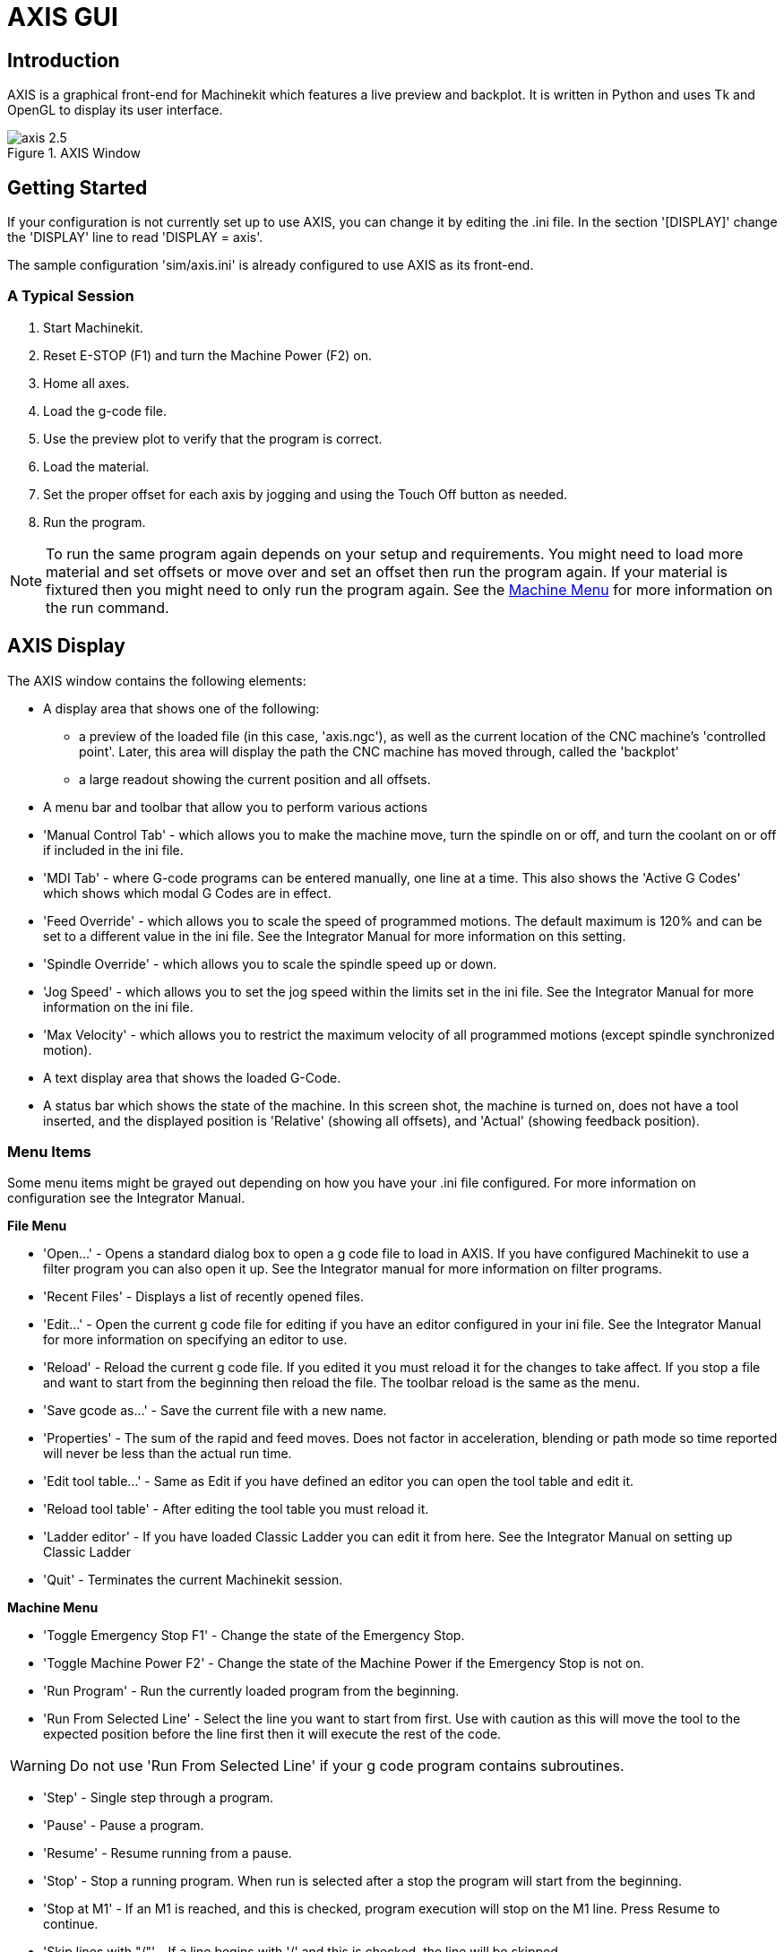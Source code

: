 = AXIS GUI

[[cha:axis-gui]] (((Axis GUI)))

== Introduction

AXIS(((AXIS))) is a graphical front-end for Machinekit which features a live
preview and backplot. It is written in Python(((Python))) and uses
Tk(((Tk))) and OpenGL(((OpenGL))) to display its user interface.

.AXIS Window[[cap:AXIS-Window]]

image::images/axis-2.5.png[align="center"]

== Getting Started

If your configuration is not currently set up to use AXIS, 
you can change it by editing the .ini file. In the
section '[DISPLAY]' change the 'DISPLAY' line to read
'DISPLAY = axis'.

The sample configuration
'sim/axis.ini' is already configured to use AXIS as its front-end.

=== A Typical Session

 . Start Machinekit.
 . Reset E-STOP (F1) and turn the Machine Power (F2) on.
 . Home all axes.
 . Load the g-code file.
 . Use the preview plot to verify that the program is correct.
 . Load the material.
 . Set the proper offset for each axis by jogging and using the Touch
   Off button as needed.
 . Run the program.

[NOTE]
To run the same program again depends on your setup and requirements.
You might need to load more material and set offsets or move over and
set an offset then run the program again. If your material is fixtured
then you might need to only run the program again. See the
<<sub:axis-machine-menu,Machine Menu>> for more information on the run
command.

== AXIS Display

The AXIS window contains the following elements:

* A display area that shows one of the following:
 ** a preview of the loaded file (in this case,
   'axis.ngc'), as well as the current location of the CNC(((CNC)))
   machine's 'controlled point'. Later, this area will display the path
   the CNC machine has moved through, called the 'backplot'
 ** a large readout showing the current position and all offsets.
* A menu bar and toolbar that allow you to perform various actions
* 'Manual Control Tab' - which allows you to make the
 machine move, turn the spindle on or off, and turn the coolant on or
 off if included in the ini file.
* 'MDI Tab' - where G-code programs can be entered manually,
 one line at a time. This also shows the 'Active G Codes' which shows
 which modal G Codes are in effect.
* 'Feed Override' - which allows you to scale
 the speed of programmed motions. The default maximum is 120% 
 and can be set to a different
 value in the ini file. See the Integrator Manual for more information
 on this setting.
* 'Spindle Override' - which allows you to
 scale the spindle speed up or down.
* 'Jog Speed' - which allows you to set the jog speed
 within the limits set in the ini file. See the Integrator Manual for
 more information on the ini file.
* 'Max Velocity' - which allows you to restrict the maximum velocity of all
 programmed motions (except spindle synchronized motion).
* A text display area that shows the loaded G-Code.
* A status bar which shows the state of the machine. In this screen
 shot, the machine is turned on, does not have a tool inserted, and the
 displayed position is 'Relative' (showing all offsets), and 'Actual'
 (showing feedback position).

=== Menu Items

[[sec:axis-menu]] (((Axis Menu)))

Some menu items might be grayed out depending on how you have your
.ini file configured. For more information on configuration see the
Integrator Manual.

*File Menu*

* 'Open...' - Opens a standard dialog box to open a g code file to load in AXIS. If
    you have configured Machinekit to use a filter program you can also open it
    up. See the Integrator manual for more information on filter programs.

* 'Recent Files' - Displays a list of recently opened files.

* 'Edit...' - Open the current g code file for editing if you have an editor
    configured in your ini file. See the Integrator Manual for more
    information on specifying an editor to use.

* 'Reload' - Reload the current g code file. If you edited it you must reload it
    for the changes to take affect. If you stop a file and want to start
    from the beginning then reload the file. The toolbar reload is the same
    as the menu.

* 'Save gcode as...' - Save the current file with a new name.

* 'Properties' - The sum of the rapid and feed moves. Does not factor in 
    acceleration, blending or path mode so time reported will never
    be less than the actual run time.

* 'Edit tool table...' - Same as Edit if you have defined an editor
   you can open the tool table and edit it.

* 'Reload tool table' - After editing the tool table you must reload it.

* 'Ladder editor' - If you have loaded Classic Ladder you can edit it from
   here. See the Integrator Manual on setting up Classic Ladder

* 'Quit' - 
    Terminates the current Machinekit session.

*Machine Menu* [[sub:axis-machine-menu]]

* 'Toggle Emergency Stop F1' - Change the state of the Emergency Stop.

* 'Toggle Machine Power F2' - Change the state of the Machine Power if
   the Emergency Stop is not on.

* 'Run Program' - Run the currently loaded program from the beginning.

* 'Run From Selected Line' - Select the line you want to start from first.
   Use with caution as this will move the tool to the expected position before
   the line first then it will execute the rest of the code.

[WARNING]
Do not use 'Run From Selected Line' if your g code program contains subroutines.

* 'Step' - Single step through a program.

* 'Pause' - Pause a program.

* 'Resume' - Resume running from a pause.

* 'Stop' - Stop a running program. When run is selected after a stop the program
           will start from the beginning.

* 'Stop at M1' - If an M1 is reached, and this is checked, program execution
    will stop on the M1 line. Press Resume to continue.

* 'Skip lines with "/"' - If a line begins with '/' and this is checked, 
   the line will be skipped.

* 'Clear MDI history' - Clears the MDI history window.

* 'Copy from MDI history' - Copies the MDI history to the clipboard

* 'Paste to MDI history' - Paste from the clipboard to the MDI history window

* 'Calibration' - Starts a PID tuning assistant, which is mainly for servo systems.
   Some things can be changed on a stepper system.

* 'Show HAL Configuration' - Opens the HAL Configuration window where you can
   monitor HAL Components, Pins, Parameters, Signals, Functions, and Threads.

* 'HAL Meter' - Opens a window where you can monitor a single HAL Pin, Signal, or
    Parameter.

* 'HAL Scope' - Opens a virtual oscilloscope that allows plotting HAL values vs. time.

* 'Show Machinekit Status' - Opens a window showing Machinekit's status.

* 'Set Debug Level' - Opens a window where debug levels can be viewed and some can be set.

* 'Homing' - Home one or all axes.

* 'Unhoming' - Unhome one or all axes.

* 'Zero Coordinate System' - Clear (set to zero) a chosen offset.

[[sec:tool-touch-off]] (((Tool Touch Off)))

* 'Tool touch off to workpiece' - When performing Touch Off, the value
entered is relative to the current workpiece ('G5x') coordinate system,
as modified by the axis offset ('G92').  When the Touch Off is complete,
the Relative coordinate for the chosen axis will become the value entered.
See <<sec:G10-L10,G10 L10>> in the G code chapter.

* 'Tool touch off to fixture' - When performing Touch Off, the value entered
is relative to the ninth ('G59.3') coordinate system, with the axis offset
('G92') ignored.  This is useful when there is a tool touch-off fixture at a
fixed location on the machine, with the ninth ('G59.3') coordinate system set
such that the tip of a zero-length tool is at the fixture's origin when the
Relative coordinates are 0.  See <<sec:G10-L11,G10 L11>> in the G code chapter.

*View Menu*

.It's all in your point of view
*******************************************************************************
The AXIS display pick menu 'View' refers to 'Top', 'Front', and 'Side' views. 
These terms are correct if the CNC machine has its Z axis vertical, with 
positive Z up. This is true for vertical mills, which is probably the most 
popular application, and also true for almost all EDM machines, and even 
vertical turret lathes, where the part is turning below the tool. 

The terms 'Top', 'Front', and 'Side' might be confusing however, in other 
CNC machines, such as a standard lathe, where the Z axis is horizontal, or 
a horizontal mill, again where the Z axis is horizontal, or even an inverted 
vertical turret lathe, where the part is turning above the tool, and the Z axis 
positive direction is down! 

Just remember that positive Z axis is (almost) always away from the part. 
So be familiar with your machine's design and interpret the display as needed.  
*******************************************************************************

* 'Top View' - The Top View (or Z view) displays the G code looking along the Z axis from 
    positive to negative. This view is best for looking at X & Y. 

* 'Rotated Top View' - The Rotated Top View (or rotated Z view) also displays the G code looking 
    along the Z axis from positive to negative. But sometimes it's convenient 
    to display the X & Y axes rotated 90 degrees to fit the display better. 
    This view is also best for looking at X & Y. 

* 'Side View' - The Side View (or X view) displays the G code looking along the X axis from 
    positive to negative. This view is best for looking at Y & Z. 

* 'Front View' - The Front View (or Y view) displays the G code looking along the Y axis from 
    negative to positive. This view is best for looking at X & Z. 

* 'Perspective View' - The Perspective View (or P view) displays the G code looking at the part from 
    an adjustable point of view, defaulting to X+, Y-, Z+. The position is 
    adjustable using the mouse and the drag/rotate selector. This view is a 
    compromise view, and while it does do a good job of trying to show three 
    (to nine!) axes on a two-dimensional display, there will often be some 
    feature that is hard to see, requiring a change in viewpoint. This view 
    is best when you would like to see all three (to nine) axes at once. 

* 'Display Inches' - Set the AXIS display scaling for inches. 

* 'Display MM' - Set the AXIS display scaling for millimeters. 

* 'Show Program' - The preview display of the loaded G code program can be entirely 
    disabled if desired. 

* 'Show Program Rapids' - The preview display of the loaded G code program will always show the 
    feedrate moves (G1,G2,G3) in white. But the display of rapid moves (G0) 
    in cyan can be disabled if desired. 

* 'Alpha-blend Program' - This option makes the preview of complex programs easier to see, but 
    may cause the preview to display more slowly.

* 'Show Live Plot' - The highlighting of the feedrate paths (G1,G2,G3) as the tool moves 
    can be disabled if desired. 

* 'Show Tool' - The display of the tool cone/cylinder can be disabled if desired. 

* 'Show Extents' - The display of the extents (maximum travel in each axis direction) 
    of the loaded G code program can be disabled if desired. 

* 'Show Offsets' - The selected fixture offset (G54-G59.3) origin location can be shown 
    as a set of three orthogonal lines, one each of red, blue, and green. 
    This offset origin (or fixture zero) display can be disabled if desired. 

* 'Show Machine Limits' - The machine's maximum travel limits for each axis, as set in the ini 
    file, are shown as a rectangular box drawn in red dashed lines. This 
    is useful when loading a new G code program, or when checking for how 
    much fixture offset would be needed to bring the G code program within 
    the travel limits of your machine. It can be shut off if not needed. 

* 'Show Velocity' - A display of velocity is sometimes useful to see how close your 
    machine is running to its design velocities. It can be disabled 
    if desired.  

* 'Show Distance to Go' - Distance to go is a very handy item to know when running an unknown 
    G code program for the first time. In combination with the rapid 
    override and feedrate override controls, unwanted tool 
    and machine damage can be avoided. Once the G code program has 
    been debugged and is running smoothly, the Distance to Go display 
    can be disabled if desired. 

* 'Clear Live Plot' - As the tool travels in the Axis display, the G code path is highlighted. 
    To repeat the program, or to better see an area of interest, the 
    previously highlighted paths can be cleared.     

* 'Show Commanded Position' - This is the position that Machinekit will try to go to. Once motion 
    has stopped, this is the position Machinekit will try to hold. 

* 'Show Actual Position' - Actual Position is the measured position as read back from the 
    system's encoders or simulated by step generators. This may differ 
    slightly from the Commanded Position for many reasons including PID 
    tuning, physical constraints, or position quantization.

* 'Show Machine Position' - This is the position in unoffset coordinates, as established by Homing.
    
* 'Show Relative Position' - This is the Machine Position modified by 'G5x', 'G92', and 'G43' offsets.
    
*User Menu*
    
* 'User0' - User defined command number 1 - to
   
* 'User9' - User defined command number 10

This menu will be shown but disabled unless activated in the ini file
Ten user commands can be specified in the ini file.

* '#' precedes a halcmd
 This will be sent and the return waited for before continuing

* '$' precedes a system command
 This will be spawned to a new process and return immediately
 
* No prefix before a gcode instruction

The commands can optionally be bound to the 0 - 9 keys on the keyboard
Full details in the INI file docs
    
*Help Menu*

* 'About Axis' - We all know what this is.
    

* 'Quick Reference' - Shows the keyboard shortcut keys.

=== Toolbar buttons

From left to right in the Axis display, the toolbar buttons (keyboard shortcuts shown [in brackets]) are: 

* image:images/tool_estop.gif[] Toggle Emergency Stop [F1] (also called E-Stop)(((ESTOP))))

* image:images/tool_power.gif[] Toggle Machine Power [F2](((machine on)))

* image:images/tool_open.gif[] Open G Code file [O]

* image:images/tool_reload.gif[] Reload current file [Ctrl-R]

* image:images/tool_run.gif[] Begin executing the current file [R]

* image:images/tool_step.gif[] Execute next line [T]

* image:images/tool_pause.gif[] Pause Execution [P] Resume Execution[S]

* image:images/tool_stop.gif[] Stop Program Execution [ESC]

* image:images/tool_blockdelete.gif[] Toggle Skip lines with "/" [Alt-M-/]

* image:images/tool_optpause.gif[] Toggle Optional Pause [Alt-M-1]

* image:images/tool_zoomin.gif[] Zoom In

* image:images/tool_zoomout.gif[] Zoom Out

* image:images/tool_axis_z.gif[] Top view

* image:images/tool_axis_z2.gif[] Rotated Top view

* image:images/tool_axis_x.gif[] Side view

* image:images/tool_axis_y.gif[] Front view

* image:images/tool_axis_p.gif[] Perspective view

* image:images/tool_rotate.gif[] Toggle between Drag and Rotate Mode [D]

* image:images/tool_clear.gif[] Clear live backplot [Ctrl-K]


=== Graphical Display Area

.Coordinate Display

In the upper-left corner of the program display is the coordinate display. 
It shows the position of the machine. 
To the left of the axis name, an origin symbol is shown 
if the axis has been homed. 

image:images/axis-homed.png[] 

A limit symbol is shown if the axis is on one of its limit switches.

image:images/axis-limit.png[]

To properly interpret these numbers, refer to the 'Position:'
indicator in the status bar. If the position is 'Absolute', then the
displayed number is in the machine coordinate system. If it is
'Relative', then the displayed number is in the offset coordinate
system. When the coordinates displayed are relative and an offset has
been set, the display will include a cyan 'machine origin' marker. 

image:images/axis-machineorigin.png[]

If the position is 'Commanded', then it is the ideal position 
--for instance, the exact coordinate given in a 'G0' command. 
If it is 'Actual', then it is the position 
the machine has actually moved to. 
These values can differ for several reasons:
Following error, dead band, encoder resolution, or step size. 
For instance, if you command a movement to X 0.0033 on your mill, 
but one step of your stepper motor or one encoder count is 0.00125, 
then the 'Commanded' position might be 0.0033, 
but the 'Actual' position will be 0.0025 (2 steps) or 0.00375 (3 steps).

.Preview Plot
(((preview plot)))

When a file is loaded, 
a preview of it is shown in the display area.
Fast moves (such as those produced by the 'G0' command) are shown as
cyan lines. Moves at a feed rate 
(such as those produced by the 'G1' command) are 
shown as solid white lines. Dwells 
(such as those produced by the 'G4' command) 
are shown as small pink 'X' marks.

G0 (Rapid) moves prior to a feed move 
will not show on the preview plot. 
Rapid moves after a T<n> (Tool Change) will not show on the 
preview until after the first feed move. 
To turn either of these features off
program a G1 without any moves prior to the G0 moves.

.Program Extents
(((program extents)))

The 'extents' of the program in each axis are shown. 
At the ends, the least and greatest coordinate values are indicated. 
In the middle, the difference between the coordinates is shown. 

When some coordinates exceed the 'soft limits' in the .ini file, 
the relevant dimension is shown in a different color and enclosed by a box.
In figure below the maximum soft limit is exceeded on
the X axis as indicated by the box surrounding the coordinate value.
The minimum X travel of the program is -1.95, 
the maximum X travel is 1.88, 
and the program requires 3.83 inches of X travel.  
To move the program so it's within the machine's travel in this case, 
jog to the left and Touch Off X again.

.Soft Limit[[cap:Soft-Limit]]

image::images/axis-outofrange.png[align="center"]

.Tool Cone
When no tool is loaded, the location of the tip of the tool is
indicated by the 'tool cone'.
The 'tool cone' does not provide guidance on the form,
length, or radius of the tool.

When a tool is loaded (for instance, with the MDI command 'T1 M6' ),
the cone changes to a cylinder which shows the diameter of the tool
given in the tool table file.

.Backplot

When the machine moves, it leaves a trail called the backplot. 
The color of the line indicates the type of motion: 
Yellow for jogs, faint green for rapid movements, 
red for straight moves at a feed rate, 
and magenta for circular moves at a feed rate.

.Grid

Axis can optionally display a grid when in orthogonal views.  Enable
or disable the grid using the 'Grid' menu under 'View'.  When
enabled, the grid is shown in the top and rotated top views; when
coordinate system is not rotated, the grid is shown in the front and
side views as well.  The presets in the 'Grid' menu are controlled
by the inifile item `[DISPLAY]GRIDS`; if unspecified, the default is
`10mm 20mm 50mm 100mm 1in 2in 5in 10in`.

Specifying a very small grid may decrease performance.

.Interacting

By left-clicking on a portion of the preview plot, 
the line will be highlighted 
in both the graphical and text displays. 
By left-clicking on an empty area, the highlighting will be removed.

By dragging with the left mouse button pressed, 
the preview plot will be shifted (panned).

By dragging with shift and the left mouse button pressed, 
or by dragging with the mouse wheel pressed, 
the preview plot will be rotated. 
When a line is highlighted, 
the center of rotation is the center of the line. 
Otherwise, the center of rotation is 
the center of the entire program. 

By rotating the mouse wheel, 
or by dragging with the right mouse button pressed, 
or by dragging with control and the left mouse button pressed, 
the preview plot will be zoomed in or out.

By clicking one of the 'Preset View' icons, 
or by pressing 'V', several preset views may be selected.

=== Text Display Area

By left-clicking a line of the program, the line will be highlighted
in both the graphical and text displays.

When the program is running, the line currently being executed is
highlighted in red. If no line has been selected by the user, 
the text display will automatically scroll to show the current line.

.Current and Selected Lines[[cap:Current-and-Selected]]

image::images/axis-currentandselected.png[align="center"]

=== Manual Control
(((Manual)))

While the machine is turned on but not running a program, 
the items in the 'Manual Control' tab can be used to 
move the machine or control its spindle and coolant. 

When the machine is not turned on, or when a program is running, the
manual controls are unavailable.

Many of the items described below are not useful on all machines. 
When AXIS detects that a particular pin is not connected in HAL, 
the corresponding item in the Manual Control tab is removed. 
For instance, if the HAL pin 'motion.spindle-brake' is not connected, 
then the 'Brake' button will not appear on the screen. 
If the environment variable 'AXIS_NO_AUTOCONFIGURE' is set, 
this behavior is disabled and all the items will appear. 

.The Axis group

'Axis' allows you to manually move the machine. 
This action is known as 'jogging'. 
First, select the axis to be moved by clicking it. 
Then, click and hold the '+' or '-' button 
depending on the desired direction of motion. 
The first four axes can also be moved by 
the arrow keys (X and Y), 
PAGE UP and PAGE DOWN keys (Z), 
and the [ and ] keys (A).

If 'Continuous' is selected, the motion will continue 
as long as the button or key is pressed. 
If another value is selected, 
the machine will move exactly the displayed distance 
each time the button is clicked or the key is pressed. 
By default, the available values are '0.1000, 0.0100, 0.0010, 0.0001'

See the Configure section of the Integrator Manual for 
more information on setting the increments.

.Homing

If your machine has home switches and a homing sequence defined for
all axes the button will read 'Home All'. The 'Home All' button or the
Ctrl-HOME key will home all axes using the homing sequence. Pressing
the HOME key will home the current axis, even if a homing sequence is
defined.

If your machine has home switches and no homing sequence is defined or
not all axes have a homing sequence the button will read 'Home' and
will home the selected axis only. Each axis must be selected and homed
separately.

If your machine does not have home switches defined in the
configuration the 'Home' button will set the current selected axis
current position to be the absolute position 0 for that axis and will
set the 'is-homed' bit for that axis.

See the Integrator Manual for more information on homing.

.Touch Off

By pressing 'Touch Off' or the END key, the 'G54 offset' for the
current axis is changed so that the current axis value will be the
specified value. Expressions may be entered using the rules for
rs274ngc programs, except that variables may not be referred to. The
resulting value is shown as a number.

.Touch Off[[cap:Touch-Off]]

image::images/touchoff.png[align="center"]

See also the 'Tool touch off to workpiece' and 'Tool touch off to fixture' 
options in the Machine menu.

.Override Limits

By pressing Override Limits, the machine will temporarily be allowed
to jog off of a physical limit switch. This check box is only available
when a limit switch is tripped.  The override is reset after one jog.  If
the axis is configured with separate positive and negative limit switches,
Machinekit will allow the jog only in the correct direction.  _Override Limits will
not allow a jog past a soft limit.  The only way to disable a soft limit 
on an axis is to Unhome it._

.The Spindle group
(((AxisUI, spindle)))

The buttons on the first row select the direction for the spindle to
rotate: Counterclockwise, Stopped, Clockwise. Counterclockwise will
only show up if the pin 'motion.spindle-reverse' is in the HAL file (it
can be 'net trick-axis motion.spindle-reverse' ). The buttons on the
next row increase or decrease the rotation
speed. The checkbox on the third row allows the spindle brake to be
engaged or released. Depending on your machine configuration, not all
the items in this group may appear. Pressing the spindle start button
sets the 'S' speed to 1.

.The Coolant group
(((AxisUI, coolant)))

The two buttons allow the 'Mist' and 'Flood' coolants to be turned on
and off. Depending on your machine configuration, not all the items in
this group may appear.

=== MDI
(((AxisUI, MDI)))

MDI allows G-code commands to be entered manually.
When the machine is not turned on, or when a program is
running, the MDI controls are unavailable.

.The MDI tab[[cap:The-MDI-tab]]

image::images/axis-mdi.png[align="center"]

* 'History' - This shows MDI commands that have been typed earlier in this session.

* 'MDI Command' - This allows you to enter a g-code command to be executed. Execute the
    command by pressing Enter or by clicking 'Go'.

* 'Active G-Codes' - This shows the 'modal codes' that are active in the interpreter. For
    instance, 'G54' indicates that the 'G54 offset' is applied to all
    coordinates that are entered. When in Auto the Active G-Codes represent
    the codes after any read ahead by the interpreter.

=== Feed Override
(((AxisUI, feed override)))

By moving this slider, the programmed feed rate can be modified. For
instance, if a program requests 'F60' and the slider is set to 120%,
then the resulting feed rate will be 72.

=== Spindle Speed Override
(((AxisUI, spindle speed override)))

By moving this slider, the programmed spindle speed can be
modified. For instance, if a program requests S8000 and the slider is
set to 80%, then the resulting spindle speed will be 6400. This item
only appears when the HAL pin 'motion.spindle-speed-out' is connected.

=== Jog Speed
(((AxisUI, jog speed))) 

By moving this slider, the speed of jogs can be modified. For
instance, if the slider is set to 1 in/min, then a .01 inch jog will
complete in about .6 seconds, or 1/100 of a minute. Near the left side
(slow jogs) the values are spaced closely together, while near the
right side (fast jogs) they are spaced much further apart, allowing a
wide range of jog speeds with fine control when it is most important.

On machines with a rotary axis, a second jog speed slider is shown.
This slider sets the jog rate for the rotary axes (A, B and C).

=== Max Velocity
(((AxisUI, Max Velocity)))

By moving this slider, the maximum velocity can be set. This caps the
maximum velocity for all programmed moves except spindle-synchronized
moves.

== Keyboard Controls
(((AxisUI, keyboard shortcuts)))

Almost all actions in AXIS can be accomplished with the keyboard. A
full list of keyboard shortcuts can be found in the AXIS Quick
Reference, which can be displayed by choosing Help > Quick Reference.
Many of the shortcuts are unavailable when in MDI mode.

.Feed Override Keys

The Feed Override keys behave differently when in Manual Mode. The
keys '12345678 will select an axis if it is programed. If you have 3
axis then ' will select axis 0, 1 will select axis 1, and 2 will select
axis 2. The remainder of the number keys will still set the Feed
Override. When running a program '1234567890 will set the Feed Override
to 0% - 100%.

The most frequently used keyboard shortcuts are shown in the following Table 

.Most Common Keyboard Shortcuts[[cap:Most-Common-Keyboard]]

[width="80%", options="header", cols="^,<,^"]
|====================================================================
|Keystroke        | Action Taken                              | Mode
|F1               | Toggle Emergency Stop                     | All
|F2               | Turn machine on/off                       | All
|`, 1 .. 9, 0     | Set feed override from 0% to 100%         | Varies
|X, `             | Activate first axis                       | Manual
|Y, 1             | Activate second axis                      | Manual
|Z, 2             | Activate third axis                       | Manual
|A, 3             | Activate fourth axis                      | Manual
|I                | Select jog increment                      | Manual
|C                | Continuous jog                            | Manual
|Control-Home     | Perform homing sequence                   | Manual
|End              | Touch off: Set G54 offset for active axis | Manual
|Left, Right      | Jog first axis                            | Manual
|Up, Down         | Jog second axis                           | Manual
|Pg Up, Pg Dn     | Jog third axis                            | Manual
|[, ]             | Jog fourth axis                           | Manual
|O                | Open File                                 | Manual
|Control-R        | Reload File                               | Manual
|R                | Run file                                  | Manual
|P                | Pause execution                           | Auto
|S                | Resume Execution                          | Auto
|ESC              | Stop execution                            | Auto
|Control-K        | Clear backplot                            | Auto/Manual
|V                | Cycle among preset views                  | Auto/Manual
|Shift-Left,Right | Rapid X Axis                              | Manual
|Shift-Up,Down    | Rapid Y Axis                              | Manual
|Shift-PgUp, PgDn | Rapid Z Axis                              | Manual
|====================================================================

== Show Machinekit Status 

AXIS includes an option which shows some of the
details of Machinekit's state. You can run this program by invoking Machine >
Show Machinekit Status

.Machinekit Status Window[[cap:Machinekit-Status-Window]]

image::images/axis-emc-status.png[align="center"]

The name of each item is shown in the left column. The current value
is shown in the right column. If the value has recently changed, it is
shown on a red background.

== MDI interface

AXIS includes a program called `mdi` which allows text-mode entry of
MDI commands to a running Machinekit session. You can run this program by
opening a terminal and typing

    mdi

Once it is running, it displays the prompt 'MDI>'. When a blank line
is entered, the machine's current position is shown. 
When a command is entered, it is sent to Machinekit to be executed.

This is a sample session of mdi.

----
$ mdi
MDI>
(0.0, 0.0, 0.0, 0.0, 0.0, 0.0) 
MDI> G1 F5 X1 
MDI>  
(0.5928500000000374, 0.0, 0.0, 0.0, 0.0, 0.0) 
MDI>  
(1.0000000000000639, 0.0, 0.0, 0.0, 0.0, 0.0)
----

== axis-remote

AXIS includes a program called 'axis-remote' which can send certain
commands to a running AXIS. The available commands are shown by running
'axis-remote --help' and include checking whether AXIS is running
('--ping'), loading a file by name, reloading the currently loaded
file ('--reload'), running the loaded file ('--run') and making AXIS exit ('--quit').

[[sec:Manual-Tool-Change]]
== Manual Tool Change
(((Manual Tool Change)))

Machinekit includes a userspace HAL component called 'hal_manualtoolchange',
which shows a window prompt telling you what tool is expected when a
'M6' command is issued. After the OK button is pressed, execution of
the program will continue.

The HAL configuration file 'configs/sim/axis_manualtoolchange.hal'
shows the HAL commands necessary to use this component.

hal_manualtoolchange can be used even when AXIS is not used as the GUI. 
This component is most useful if you have presettable tools and
you use the tool table.

[NOTE]
Important Note: Rapids will not show on the preview after 
a T<n> is issued until the next feed move after the M6. 
This can be very confusing to most users. 
To turn this feature off for the current tool change 
program a G1 with no move after the T<n>.

.The Manual Toolchange Window[[cap:The-Manual-Toolchange]]

image::images/manual-tool-change.png[align="center"]

== Python modules 

AXIS(((AXIS))) includes several Python(((Python))) modules which may
be useful to others. For more information on one of these modules, use
'pydoc <module name>' or read the source code. These modules include:

 - 'linuxcnc' provides access to the Machinekit command, status, and error channels
 - 'gcode' provides access to the rs274ngc interpreter
 - 'rs274' provides additional tools for working with rs274ngc files
 - 'hal' allows the creation of userspace HAL components written in Python
 - '_togl' provides an OpenGL widget that can be used in Tkinter applications
 - 'minigl' provides access to the subset of OpenGL used by AXIS

To use these modules in your own scripts, you must ensure that the
directory where they reside is on Python's module path. When running an
installed version of Machinekit, this should happen automatically. When
running 'in-place', this can be done by using
'scripts/rip-environment'.

== Using AXIS in Lathe Mode
(((AXIS in lathe mode)))

By including the line 'LATHE = 1' 
in the [DISPLAY] section of the ini file, AXIS selects lathe mode. The
'Y' axis is not shown in coordinate readouts, the view is changed to
show the Z axis extending to the right and the X axis extending towards
the bottom of the screen, and several controls (such as those for
preset views) are removed.  The coordinate readouts for X are replaced
with diameter and radius.

Pressing 'V' zooms out to show the entire file, if one is loaded.

When in lathe mode, the shape of the loaded tool (if any) is shown.

.Lathe Tool Shape[[cap:Lathe-Tool-Shape]]

image:images/axis-lathe-tool.png[align="center"]

== Advanced Configuration

For more information on ini file settings that can change how AXIS
works see the INI File/Sections/[DISPLAY] Section of Configuration
chapter in the Integrator manual.

=== Program Filters

AXIS has the ability to send loaded files through a 'filter program'.
This filter can do any desired task: Something as simple as making sure
the file ends with 'M2', or something as complicated as generating
G-Code from an image.

The '[FILTER]'  section of the ini file controls how filters work. 
First, for each type of file, write a 'PROGRAM_EXTENSION' line. 
Then, specify the program to execute for each type of file. 
This program is given the name of the input file as its first argument,
and must write rs274ngc code to standard output. This output is what
will be displayed in the text area, previewed in the display area, and
executed by Machinekit when 'Run'. The following lines add support for the
'image-to-gcode' converter included with Machinekit:

----
[FILTER]
PROGRAM_EXTENSION = .png,.gif Greyscale Depth Image
png = image-to-gcode
gif = image-to-gcode
----

It is also possible to specify an interpreter:

----
PROGRAM_EXTENSION = .py Python Script
py = python
----

In this way, any Python script can be opened, and its output is
treated as g-code. One such example script is available at
'nc_files/holecircle.py'. This script creates g-code for drilling a
series of holes along the circumference of a circle.

.Circular Holes[[cap:Circular-Holes]]

image::images/holes.png[align="center"]

If the environment variable AXIS_PROGRESS_BAR is set, then lines
written to stderr of the form

----
FILTER_PROGRESS=%d
----

will set the AXIS progress bar to the given percentage. This feature
should be used by any filter that runs for a long time.

=== The X Resource Database

The colors of most elements of the AXIS user interface can be
customized through the X Resource Database. The sample file
'axis_light_background' changes the colors of the backplot window to a
'dark lines on white 
background' scheme, and also serves as a reference for the configurable
items in the display area. The sample file 'axis_big_dro' changes the
position readout to a larger size font. To use these files:

----
xrdb -merge /usr/share/doc/emc2/axis_light_background

xrdb -merge /usr/share/doc/emc2/axis_big_dro
----
For information about the other items which can be configured in Tk
applications, see the Tk man pages.

Because modern desktop environments automatically make some settings
in the X Resource Database that adversely affect AXIS, by default these
settings are ignored. To make the X Resource Database items override
AXIS defaults, include the following line in your X Resources:

// These asterisks are not for bold, 
----
    *Axis*optionLevel: widgetDefault
----
// in this case, we want the asterisks to actually appear. 

this causes the built-in options to be created at the option level
'widgetDefault', so that X Resources (which are level 'userDefault')
can override them.

=== Physical jog wheels[[sub:Physical-jog-wheels]]

To improve the interaction of AXIS with physical jog wheels, the axis
currently selected in the GUI is also reported on a pin with a name
like 'axisui.jog.x'. One of these pins is 'TRUE' at one time, and the rest are
'FALSE'. These are meant to control motion's jog-enable pins.

After AXIS has created these HAL pins, it executes the HAL file named
in '[HAL]POSTGUI_HALFILE'. Unlike '[HAL]HALFILE', only one such file
may be used.

=== ~./axisrc
(((.axisrc)))

If it exists, the contents of '~/.axisrc'  are executed as Python
source code just before the AXIS GUI is
displayed. The details of what may be written in the axisrc are subject
to change during the development cycle.

The following adds Control-Q as a keyboard shortcut for Quit.

----
root_window.bind("<Control-q>", "destroy .")
help2.append(("Control-Q", "Quit"))
----

=== axisui
(((axisui)))

Upon initialisation, Axis creates several HAL pins which can be used externally.

- *axisui.jog.x* (also y z a b c u v w) is an OUT bit pin set TRUE if that axis is currently the selected
             axis for jogging in the Axis GUI
             
- *axisui.jog.increment*  is an OUT float pin set true if in incremental jog mode, set 0 if in continous mode.
             If in incremental mode, the value of the pin is the increment selected
             eg. In metric mode, value of 5.000000 = 5mm increments, 0.500000 = 0.5mm increments
             
- *axisui.notifications-clear-info* is an IN bit pin, which if set TRUE will clear all info text from the Axis GUI
             notification area (bottom right corner)
             
- *axisui.notifications-clear-error* is an IN bit pin, which if set TRUE will clear all error text from the Axis GUI
             notification area (bottom right corner)
             
- *axisui.notifications-clear* is an IN bit pin, which if set TRUE will clear ALL text from the Axis GUI
             notification area (bottom right corner) Same as using Ctrl Space from the keyboard
             
- *axisui.run-disable* is an IN bit pin, which if set TRUE will prevent Axis running a program.
             An example of its use would be to connect it to a machine safety screen interlocks, thereby allowing
             jogging, touch off etc. but preventing a program running until the screens are back in place.

Some of these pins can be useful in synchronising pyvcp or gladevcp panels which duplicate some of
the functions of Axis.

=== External Editor
(((External Editor)))

The menu options File > Edit... and File > Edit Tool Table... become
available after defining the editor in the ini section [DISPLAY].
Useful values include EDITOR=gedit and EDITOR=gnome-terminal -e vim.
For more information, see the DISPLAY section of the INI Configuration
Chapter in the Integrator Manual.

=== Virtual Control Panel
(((Virtual Control Panel)))

AXIS can display a custom virtual control panel in the right-hand
pane. You can program buttons, indicators, data displays and more. For
more information, see the Integrator Manual.

=== Axis Preview Control
[[sub:axis-preview-control]](((Axis Preview Control)))

Special comments can be inserted into the G Code file to control how
the preview of AXIS behaves. In the case where you want to limit the
drawing of the preview use these special comments. Anything between the
(AXIS,hide) and (AXIS,show) will not be drawn during the preview. The
(AXIS,hide) and (AXIS,show) must be used in pairs with the (AXIS,hide)
being first. Anything after a (AXIS,stop) will not be drawn during the
preview.

These comments are useful to unclutter the preview display (for
instance while debugging a larger g-code file, one can disable the
preview on certain parts that are already working OK).

 - (AXIS,hide) Stops the preview (must be first)
 - (AXIS,show) Resumes the preview (must follow a hide)
 - (AXIS,stop) Stops the preview from here to the end of the file.
 - (AXIS,notify,the_text) Displays the_text as an info display
This display can be useful in the Axis preview when (debug,message)
comments are not displayed.

[NOTE]
The preview display can be completely disabled for all loaded files by
an ini file field

----
[USER_COMMANDS]
DISABLE_DISPLAY = YES
----
See the INI file docs for full details


